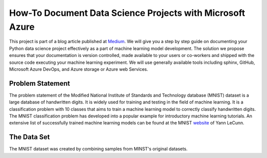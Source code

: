 How-To Document Data Science Projects with Microsoft Azure
++++++++++++++++++++++++++++++++++++++++++++++++++++++++++

This project is part of a blog article published at `Medium`_.
We will give you a step by step guide on documenting your Python data
science project effectively as a part of machine learning model development.
The solution we propose ensures that your documentation is version
controlled, made available to your users or co-workers and shipped with the
source code executing your machine learning experiment. We will use generally
available tools including sphinx, GitHub, Microsoft Azure DevOps, and Azure
storage or Azure web Services.

.. _medium: https://medium.com/@LydiaNemec/documenting-your-data-science-project-a-guide-to-publish-your-sphinx-code-documentation-d1afeb110696

Problem Statement
=================

The problem statement of the Modified National Institute of Standards and
Technology database (MNIST) dataset is a large database of handwritten digits.
It is widely used for training and testing in the field of machine learning.
It is a classification problem with 10 classes that aims to train a machine
learning model to correctly classify handwritten digits. The MNIST
classification problem has developed into a popular example for introductory
machine learning tutorials. An extensive list of successfully trained machine
learning models can be found at the MNIST `website`_ of Yann LeCunn.

.. _website: http://yann.lecun.com/exdb/mnist/

The Data Set
============

The MNIST dataset was created by combining samples from MINST's original datasets.
